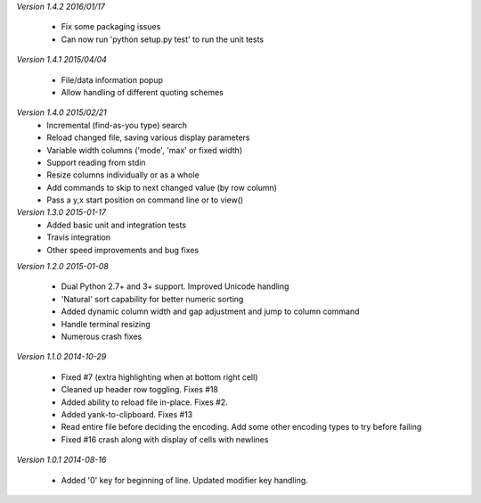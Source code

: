 *Version 1.4.2 2016/01/17*

 - Fix some packaging issues
 - Can now run 'python setup.py test' to run the unit tests

*Version 1.4.1 2015/04/04*

 - File/data information popup
 - Allow handling of different quoting schemes

*Version 1.4.0 2015/02/21*
 - Incremental (find-as-you type) search
 - Reload changed file, saving various display parameters
 - Variable width columns ('mode', 'max' or fixed width)
 - Support reading from stdin
 - Resize columns individually or as a whole
 - Add commands to skip to next changed value (by row column)
 - Pass a y,x start position on command line or to view()

*Version 1.3.0 2015-01-17*
 - Added basic unit and integration tests
 - Travis integration
 - Other speed improvements and bug fixes

*Version 1.2.0  2015-01-08*

 - Dual Python 2.7+ and 3+ support. Improved Unicode handling
 - 'Natural' sort capability for better numeric sorting
 - Added dynamic column width and gap adjustment and jump to column command
 - Handle terminal resizing
 - Numerous crash fixes

*Version 1.1.0  2014-10-29*

 - Fixed #7 (extra highlighting when at bottom right cell)
 - Cleaned up header row toggling. Fixes #18
 - Added ability to reload file in-place. Fixes #2.
 - Added yank-to-clipboard. Fixes #13
 - Read entire file before deciding the encoding. Add some other encoding types to try before failing
 - Fixed #16 crash along with display of cells with newlines

*Version 1.0.1  2014-08-16*

 - Added '0' key for beginning of line. Updated modifier key handling.
